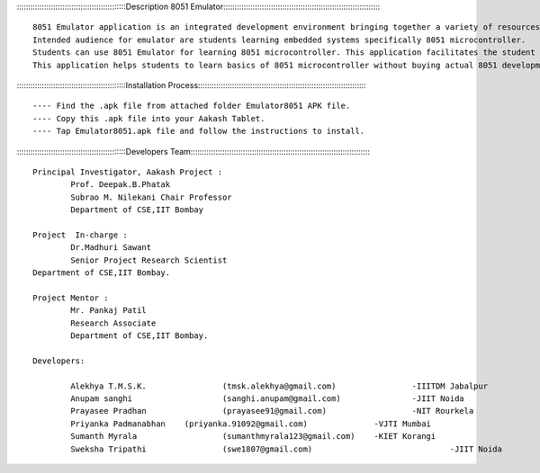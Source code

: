 ::::::::::::::::::::::::::::::::::::::::::::::::Description 8051 Emulator::::::::::::::::::::::::::::::::::::::::::::::::::::::::::::::::::::::

           
	8051 Emulator application is an integrated development environment bringing together a variety of resources required for embedded systems.
	Intended audience for emulator are students learning embedded systems specifically 8051 microcontroller.
	Students can use 8051 Emulator for learning 8051 microcontroller. This application facilitates the student to interface different circuits on ports of the microcontroller, write assembly code as per requirements and execute code written. After execution of code, virtual hardware gives behavioural animations in close resemblance to real 8051 Board. 
	This application helps students to learn basics of 8051 microcontroller without buying actual 8051 development board.


::::::::::::::::::::::::::::::::::::::::::::::::Installation Process:::::::::::::::::::::::::::::::::::::::::::::::::::::::::::::::::::::::::::

---- Find the .apk file from attached folder Emulator8051 APK file.
---- Copy this .apk file into your Aakash Tablet.
---- Tap Emulator8051.apk file and follow the instructions to install.


::::::::::::::::::::::::::::::::::::::::::::::::Developers Team::::::::::::::::::::::::::::::::::::::::::::::::::::::::::::::::::::::::::::::::

	Principal Investigator, Aakash Project :
 		Prof. Deepak.B.Phatak
		Subrao M. Nilekani Chair Professor
		Department of CSE,IIT Bombay

	Project  In-charge :
		Dr.Madhuri Sawant
		Senior Project Research Scientist
    	Department of CSE,IIT Bombay. 

	Project Mentor :
		Mr. Pankaj Patil
		Research Associate
		Department of CSE,IIT Bombay.

	Developers:

		Alekhya T.M.S.K.		(tmsk.alekhya@gmail.com)		-IIITDM Jabalpur
		Anupam sanghi			(sanghi.anupam@gmail.com)		-JIIT Noida
		Prayasee Pradhan 		(prayasee91@gmail.com)			-NIT Rourkela
		Priyanka Padmanabhan	(priyanka.91092@gmail.com)		-VJTI Mumbai
		Sumanth Myrala			(sumanthmyrala123@gmail.com)	-KIET Korangi
		Sweksha Tripathi		(swe1807@gmail.com)				-JIIT Noida
	